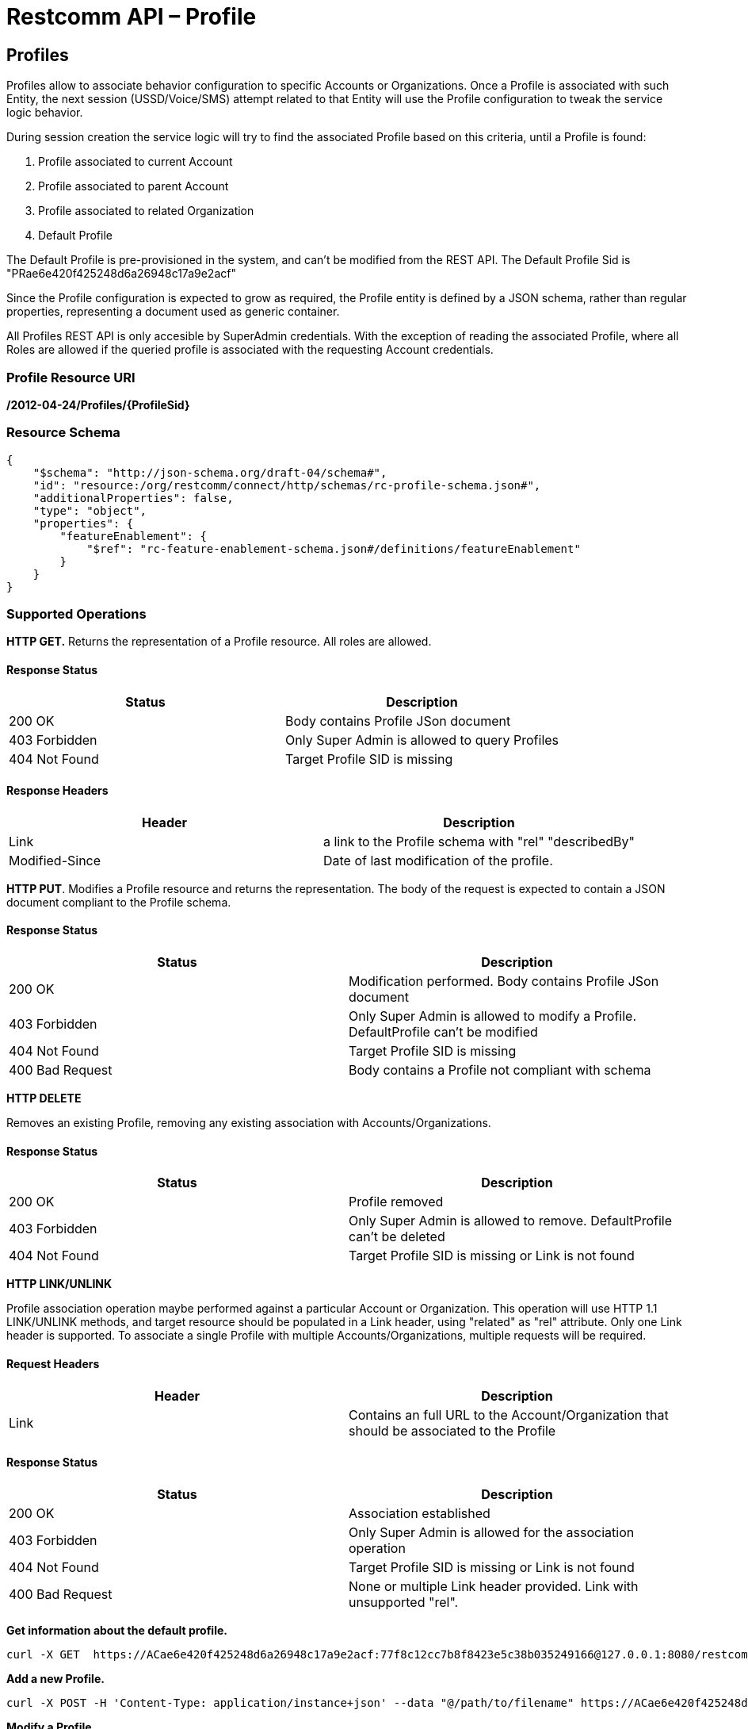 = Restcomm API – Profile

[[Profiles]]
== Profiles

Profiles allow to associate behavior configuration  to specific Accounts or Organizations. Once a Profile
is associated with such Entity, the next session (USSD/Voice/SMS) attempt related to that
Entity will use the Profile configuration to tweak the service logic behavior.

During session creation the service logic will try to find the associated Profile 
based on this criteria, until a Profile is found:

. Profile associated to current Account
. Profile associated to parent Account
. Profile associated to related Organization
. Default Profile

The Default Profile is pre-provisioned in the system, and can't be modified from the
REST API. The Default Profile Sid is "PRae6e420f425248d6a26948c17a9e2acf"

Since the Profile configuration is expected to grow as required, the Profile entity
is defined by a JSON schema, rather than regular properties, representing a 
document used as generic container.

All Profiles REST API is only accesible by SuperAdmin credentials. With the exception
of reading the associated Profile, where all Roles are allowed if the queried profile
is associated with the requesting Account credentials.

=== Profile Resource URI

*/2012-04-24/Profiles/\{ProfileSid}*

=== Resource Schema
....
{
    "$schema": "http://json-schema.org/draft-04/schema#",
    "id": "resource:/org/restcomm/connect/http/schemas/rc-profile-schema.json#",
    "additionalProperties": false,
    "type": "object",
    "properties": {
        "featureEnablement": {
            "$ref": "rc-feature-enablement-schema.json#/definitions/featureEnablement"
        }       
    }
}
....

=== Supported Operations

*HTTP GET.* Returns the representation of a Profile resource. All roles are allowed.

==== Response Status
[cols=",",options="header",]
|==============================================================================================
|Status |Description
|200 OK | Body contains Profile JSon document
|403 Forbidden |Only Super Admin is allowed to query Profiles
|404 Not Found |Target Profile SID is missing
|==============================================================================================

==== Response Headers
[cols=",",options="header",]
|==============================================================================================
|Header |Description
|Link | a link to the Profile schema with "rel" "describedBy"
|Modified-Since | Date of last modification of the profile.
|==============================================================================================



**HTTP PUT**. 
Modifies a Profile resource and returns the representation. 
The body of the request is expected to contain a JSON document compliant to the Profile
schema.

==== Response Status
[cols=",",options="header",]
|==============================================================================================
|Status |Description
|200 OK | Modification performed. Body contains Profile JSon document 
|403 Forbidden |Only Super Admin is allowed to modify a Profile. DefaultProfile can't be modified
|404 Not Found |Target Profile SID is missing
|400 Bad Request | Body contains a Profile not compliant with schema
|==============================================================================================

**HTTP DELETE**

Removes an existing Profile, removing any existing association with Accounts/Organizations.

==== Response Status
[cols=",",options="header",]
|==============================================================================================
|Status |Description
|200 OK | Profile removed
|403 Forbidden |Only Super Admin is allowed to remove. DefaultProfile can't be deleted
|404 Not Found |Target Profile SID is missing or Link is not found
|==============================================================================================

**HTTP LINK/UNLINK**

Profile association operation maybe performed against a particular Account or Organization.
This operation will use HTTP 1.1 LINK/UNLINK methods, and target resource should be populated
in a Link header, using "related" as "rel" attribute. Only one Link header is supported. 
To associate a single Profile with multiple Accounts/Organizations, multiple requests will be required.


==== Request Headers
[cols=",",options="header",]
|==============================================================================================
|Header |Description
|Link |Contains an full URL to the Account/Organization that should be associated to the Profile
|==============================================================================================

==== Response Status
[cols=",",options="header",]
|==============================================================================================
|Status |Description
|200 OK | Association established
|403 Forbidden |Only Super Admin is allowed for the association operation
|404 Not Found |Target Profile SID is missing or Link is not found
|400 Bad Request | None or multiple Link header provided. Link with unsupported "rel".
|==============================================================================================


**Get information about the default profile.**

....
curl -X GET  https://ACae6e420f425248d6a26948c17a9e2acf:77f8c12cc7b8f8423e5c38b035249166@127.0.0.1:8080/restcomm/2012-04-24/Profiles/PRae6e420f425248d6a26948c17a9e2acf
....
**Add a new Profile.**

....
curl -X POST -H 'Content-Type: application/instance+json' --data "@/path/to/filename" https://ACae6e420f425248d6a26948c17a9e2acf:77f8c12cc7b8f8423e5c38b035249166@127.0.0.1:8080/restcomm/2012-04-24/Profiles
....

**Modify a Profile.**

To update a Profile you need to provide the Profile SID

For example, update Proile using sid:
....
curl -X PUT -H 'Content-Type: application/instance+json' --data "@/path/to/filename" https://ACae6e420f425248d6a26948c17a9e2acf:77f8c12cc7b8f8423e5c38b035249166@127.0.0.1:8080/restcomm/2012-04-24/Profiles/PRae6e420f425248d6a26948c17a9e2123
....

....
curl -X GET  https://administrator%40company.com:77f8c12cc7b8f8423e5c38b035249166@127.0.0.1:8080/restcomm/2012-04-24/Profiles/PRae6e420f425248d6a26948c17a9e2123
....

The above command will print an output similar to the one below:

----
{
    "featureEnablement": {
        "DIDPurchase": {
            "allowedCountries": ["US",
                "CA"]
        },        
        "destinations": {
            "allowedPrefixes": ["+1"]
        },
        "outboundPSTN": {
        },
        "inboundPSTN": {
        },
        "outboundSMS": {
        },
        "inboundSMS": {
        }

    }   
}
----

**Link/Unlink a Profile to an Entity**

To link a Profile to an Account

....
curl -X PUT -H "X-HTTP-Method-Override:LINK" -H "Link:<https://127.0.0.1:8080/restcomm/2012-04-24/Accounts/ACae6e420f425248d6a26948c17a9e2acf>;rel=related" https://ACae6e420f425248d6a26948c17a9e2acf:77f8c12cc7b8f8423e5c38b035249166@127.0.0.1:8080/restcomm/2012-04-24/Profiles/PRae6e420f425248d6a26948c17a9e2123
....

To unlink a Profile from an Account

....
curl -X PUT -H "X-HTTP-Method-Override:UNLINK" -H "Link:<https://127.0.0.1:8080/restcomm/2012-04-24/Accounts/ACae6e420f425248d6a26948c17a9e2acf>;rel=related" https://ACae6e420f425248d6a26948c17a9e2acf:77f8c12cc7b8f8423e5c38b035249166@127.0.0.1:8080/restcomm/2012-04-24/Profiles/PRae6e420f425248d6a26948c17a9e2123
....

To link a Profile to an Organization

....
curl -X PUT -H "X-HTTP-Method-Override:LINK" -H "Link:<https://127.0.0.1:8080/restcomm/2012-04-24/Organizations/ORafbe225ad37541eba518a74248f0ac4c>;rel=related" https://ACae6e420f425248d6a26948c17a9e2acf:77f8c12cc7b8f8423e5c38b035249166@127.0.0.1:8080/restcomm/2012-04-24/Profiles/PRae6e420f425248d6a26948c17a9e2123
....

To unlink a Profile from an Organization

....
curl -X PUT -H "X-HTTP-Method-Override:UNLINK" -H  "Link:<https://127.0.0.1:8080/restcomm/2012-04-24/Organizations/ORafbe225ad37541eba518a74248f0ac4c>;rel=related" https://ACae6e420f425248d6a26948c17a9e2acf:77f8c12cc7b8f8423e5c38b035249166@127.0.0.1:8080/restcomm/2012-04-24/Profiles/PRae6e420f425248d6a26948c17a9e2123
....

[[Profiles_List]]
== Profile List Resource

* Profile List Resource URI. */2012-04-24/Profiles*

=== Supported Operations

**HTTP GET**. Returns the list representation of all the *Profile* resources.

The response will include a JSON document in the response body with this
format
....
[{
	"uri": "http://127.0.0.1:8080/restcomm/2012-04-24/Profiles/PRae6e420f425248d6a26948c17a9e2acf",
	"sid": "PRae6e420f425248d6a26948c17a9e2acf",
	"dateUpdated": 1516745449949,
	"dateCreated": 1516745449949
}]
....

**HTTP POST**. 
Creates a new Profile.The body of the request is expected to contain a JSON document compliant to the Profile
schema.

==== Response Status
[cols=",",options="header",]
|==============================================================================================
|Status |Description
|201 Created | Profile created. Body contains Profile JSon document 
|403 Forbidden |Only Super Admin is allowed to modify/create a Profile
|400 Bad Request | Body contains a Profile not compliant with schema
|==============================================================================================

==== Response Headers
[cols=",",options="header",]
|==============================================================================================
|Header |Description
|Location | URL to new Profile created
|==============================================================================================
